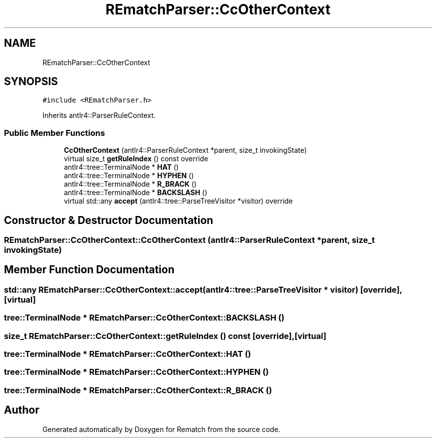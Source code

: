 .TH "REmatchParser::CcOtherContext" 3 "Mon Jan 30 2023" "Version 1" "Rematch" \" -*- nroff -*-
.ad l
.nh
.SH NAME
REmatchParser::CcOtherContext
.SH SYNOPSIS
.br
.PP
.PP
\fC#include <REmatchParser\&.h>\fP
.PP
Inherits antlr4::ParserRuleContext\&.
.SS "Public Member Functions"

.in +1c
.ti -1c
.RI "\fBCcOtherContext\fP (antlr4::ParserRuleContext *parent, size_t invokingState)"
.br
.ti -1c
.RI "virtual size_t \fBgetRuleIndex\fP () const override"
.br
.ti -1c
.RI "antlr4::tree::TerminalNode * \fBHAT\fP ()"
.br
.ti -1c
.RI "antlr4::tree::TerminalNode * \fBHYPHEN\fP ()"
.br
.ti -1c
.RI "antlr4::tree::TerminalNode * \fBR_BRACK\fP ()"
.br
.ti -1c
.RI "antlr4::tree::TerminalNode * \fBBACKSLASH\fP ()"
.br
.ti -1c
.RI "virtual std::any \fBaccept\fP (antlr4::tree::ParseTreeVisitor *visitor) override"
.br
.in -1c
.SH "Constructor & Destructor Documentation"
.PP 
.SS "REmatchParser::CcOtherContext::CcOtherContext (antlr4::ParserRuleContext * parent, size_t invokingState)"

.SH "Member Function Documentation"
.PP 
.SS "std::any REmatchParser::CcOtherContext::accept (antlr4::tree::ParseTreeVisitor * visitor)\fC [override]\fP, \fC [virtual]\fP"

.SS "tree::TerminalNode * REmatchParser::CcOtherContext::BACKSLASH ()"

.SS "size_t REmatchParser::CcOtherContext::getRuleIndex () const\fC [override]\fP, \fC [virtual]\fP"

.SS "tree::TerminalNode * REmatchParser::CcOtherContext::HAT ()"

.SS "tree::TerminalNode * REmatchParser::CcOtherContext::HYPHEN ()"

.SS "tree::TerminalNode * REmatchParser::CcOtherContext::R_BRACK ()"


.SH "Author"
.PP 
Generated automatically by Doxygen for Rematch from the source code\&.
